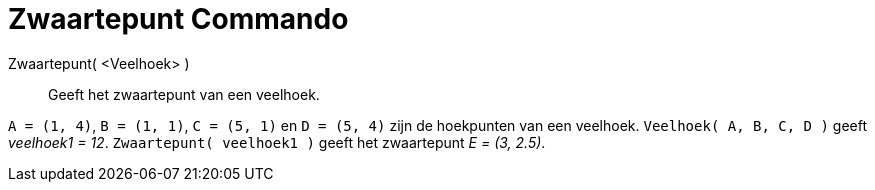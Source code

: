 = Zwaartepunt Commando
:page-en: commands/Centroid_Command
ifdef::env-github[:imagesdir: /nl/modules/ROOT/assets/images]

Zwaartepunt( <Veelhoek> )::
  Geeft het zwaartepunt van een veelhoek.

[EXAMPLE]
====

`++A = (1, 4)++`, `++B = (1, 1)++`, `++C = (5, 1)++` en `++D = (5, 4)++` zijn de hoekpunten van een veelhoek.
`++Veelhoek( A, B, C, D )++` geeft _veelhoek1 = 12_. `++Zwaartepunt( veelhoek1 )++` geeft het zwaartepunt _E = (3,
2.5)_.

====
